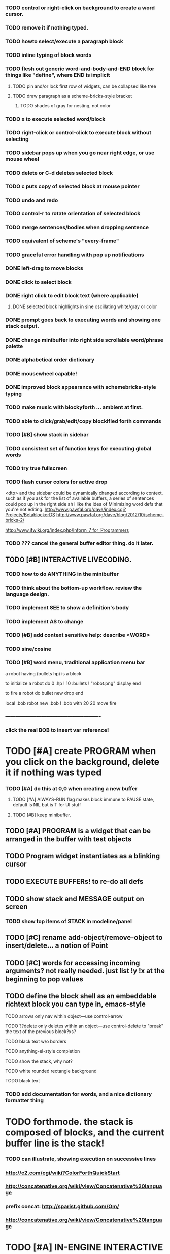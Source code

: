 *** TODO control or right-click on background to create a word cursor.
*** TODO remove it if nothing typed.


*** TODO howto select/execute a paragraph block
*** TODO inline typing of block words
*** TODO flesh out generic word-and-body-and-END block for things like "define", where END is implicit
**** TODO pin and/or lock first row of widgets, can be collapsed like tree
**** TODO draw paragraph as a scheme-bricks-style bracket
***** TODO shades of gray for nesting, not color
*** TODO x to execute selected word/block
*** TODO right-click or control-click to execute block without selecting

*** TODO sidebar pops up when you go near right edge, or use mouse wheel
*** TODO delete or C-d deletes selected block
*** TODO c puts copy of selected block at mouse pointer
*** TODO undo and redo

*** TODO control-r to rotate orientation of selected block
*** TODO merge sentences/bodies when dropping sentence
*** TODO equivalent of scheme's "every-frame"

*** TODO graceful error handling with pop up notifications

*** DONE left-drag to move blocks
    CLOSED: [2013-02-04 Mon 15:22]
*** DONE click to select block
    CLOSED: [2013-02-04 Mon 15:23]
*** DONE right click to edit block text (where applicable)
    CLOSED: [2013-02-04 Mon 15:23]
**** DONE selected block highlights in sine oscillating white/gray or color
     CLOSED: [2013-02-04 Mon 15:23]
*** DONE prompt goes back to executing words and showing one stack output.
    CLOSED: [2013-02-03 Sun 22:59]
*** DONE change minibuffer into right side scrollable word/phrase palette
    CLOSED: [2013-02-04 Mon 00:48]
*** DONE alphabetical order dictionary
    CLOSED: [2013-02-04 Mon 00:48]
*** DONE mousewheel capable!
*** DONE improved block appearance with schemebricks-style typing
    CLOSED: [2013-02-04 Mon 15:25]

*** TODO make music with blockyforth ... ambient at first.
*** TODO able to click/grab/edit/copy blockified forth commands
*** TODO [#B] show stack in sidebar
*** TODO consistent set of function keys for executing global words
*** TODO try true fullscreen
*** TODO flash cursor colors for active drop
<dto> and the sidebar could be dynamically changed according to context. such
      as if you ask for the list of available buffers, a series of sentences
      could pop up in the right side
ah i like the idea of Minimizing word defs that you're not editing.
http://www.pawfal.org/dave/index.cgi?Projects/BetablockerDS
http://www.pawfal.org/dave/blog/2012/10/scheme-bricks-2/

http://www.ifwiki.org/index.php/Inform_7_for_Programmers
*** TODO ??? cancel the general buffer editor thing. do it later.
** TODO [#B] INTERACTIVE LIVECODING.
*** TODO how to do ANYTHING in the minibuffer 
*** TODO think about the bottom-up workflow. review the language design.
*** TODO implement SEE to show a definition's body
*** TODO implement AS to change 
*** TODO [#B] add context sensitive help: describe <WORD>
*** TODO sine/cosine
*** TODO [#B] word menu, traditional application menu bar

a robot having (bullets hp) is a block

to initialize a robot do 
0 :hp ! 
10 :bullets !
"robot.png" display 
end

to fire a robot do
bullet new drop 
end

local :bob
robot new :bob ! 
:bob with 20 20 move fire

*** -------------------------------------------------------
*** click the real BOB to insert var reference!

* TODO [#A] create PROGRAM when you click on the background, delete it if nothing was typed


*** TODO [#A] do this at 0,0 when creating a new buffer
**** TODO [#A] AlWAYS-RUN flag makes block immune to PAUSE state, default is NIL but is T for UI stuff
**** TODO [#B] keep minibuffer. 
** TODO [#A] PROGRAM is a widget that can be arranged in the buffer with test objects
** TODO Program widget instantiates as a blinking cursor 

** TODO EXECUTE BUFFERs! to re-do all defs

** TODO show stack and MESSAGE output on screen
*** TODO show top items of STACK in modeline/panel

** TODO [#C] rename add-object/remove-object to insert/delete... a notion of Point
** TODO [#C] words for accessing incoming arguments? not really needed. just list !y !x at the beginning to pop values
** TODO define the block shell as an embeddable richtext block you can type in, emacs-style
**** TODO arrows only nav within object---use control-arrow 
**** TODO ??delete only deletes within an object---use control-delete to "break" the text of the previous block?xs?
**** TODO black text w/o borders
**** TODO anything-el-style completion
**** TODO show the stack, why not?
**** TODO white rounded rectangle background 
**** TODO black text
*** TODO add documentation for words, and a nice dictionary formatter thing

* TODO forthmode. the stack is composed of blocks, and the current buffer line is the stack!
*** TODO can illustrate, showing execution on successive lines
*** http://c2.com/cgi/wiki?ColorForthQuickStart
*** http://concatenative.org/wiki/view/Concatenative%20language
*** prefix concat: http://sparist.github.com/Om/
*** http://concatenative.org/wiki/view/Concatenative%20language


* TODO [#A] IN-ENGINE INTERACTIVE LIVECODING IN FORTH.
CURSOR. can i type words into the buffer anywhere and create stuff? YES
WHOLE window is SHELL
can click existing words to insert them at point??
can run whole buffer
* TODO http://c2.com/cgi/wiki?ForthMacro
http://grobots.sourceforge.net/
* VISUAL PROGRAMMING WITH THE KEYBOARD. visiprog does not require mouse.
*** dialog boxes are hard. instead use keyboard with auto-completion and suggestions like in emacs.
refactor text buffer widget to allow dynamic inline blockification of plain
english text, by default, new typed characters are in "text widget"
but this can be changed, as well as can the creation parameters for
the current block. like Bold Italic.

** TODO combine features from the Listener and text buffer into an emacsy thing
*** TODO simple concatenative syntax, possibly like Forth. look up colorforth, demo tools
*** DONE Review "THINKING FORTH"
    CLOSED: [2013-02-01 Fri 01:54]
*** TODO somehow incorporate red eevstars / linkdmode 
*** DONE but can add LISP parentheses at any time
    CLOSED: [2013-02-01 Fri 01:54]
** DONE [#B] use a macrolet to allow (next-method -->  (apply (get-next-method) ...)
   CLOSED: [2013-02-01 Fri 01:54]

** TODO [#B] Pretty sexy black rounded corner notifications
**** TODO notifications and a "notify" function 
**** TODO smile/frown emoticon status
**** TODO simple ok notification box
**** TODO generic question dialog box shortcut function
** TODO Review GoF design patterns
** TODO review other .org file ideas in repo
** TODO [#B] buttons for toggle pin,freeze


* Archived Entries
** DONE fundamental-mode is the basic mode
   CLOSED: [2013-01-28 Mon 11:17]
   :PROPERTIES:
   :ARCHIVE_TIME: 2013-01-28 Mon 12:17
   :ARCHIVE_FILE: ~/blocky/modes.org
   :ARCHIVE_CATEGORY: modes
   :ARCHIVE_TODO: DONE
   :END:
** DONE rename Worlds to Buffers
   CLOSED: [2013-01-28 Mon 11:17]
   :PROPERTIES:
   :ARCHIVE_TIME: 2013-01-28 Mon 12:17
   :ARCHIVE_FILE: ~/blocky/modes.org
   :ARCHIVE_CATEGORY: modes
   :ARCHIVE_TODO: DONE
   :END:
** DONE rename world%player to buffer%cursor <--- cursor receives messages
   CLOSED: [2013-01-28 Mon 12:16]
   :PROPERTIES:
   :ARCHIVE_TIME: 2013-01-28 Mon 12:17
   :ARCHIVE_FILE: ~/blocky/modes.org
   :ARCHIVE_CATEGORY: modes
   :ARCHIVE_TODO: DONE
   :END:
** DONE fix listener make-block-package issue
   CLOSED: [2013-01-29 Tue 10:07]
   :PROPERTIES:
   :ARCHIVE_TIME: 2013-01-29 Tue 10:08
   :ARCHIVE_FILE: ~/blocky/modes.org
   :ARCHIVE_CATEGORY: modes
   :ARCHIVE_TODO: DONE
   :END:
** DONE defining new words
   CLOSED: [2013-01-29 Tue 23:06]
   :PROPERTIES:
   :ARCHIVE_TIME: 2013-01-29 Tue 23:06
   :ARCHIVE_FILE: ~/blocky/modes.org
   :ARCHIVE_CATEGORY: modes
   :ARCHIVE_TODO: DONE
   :END:

** DONE executing single words
   CLOSED: [2013-01-29 Tue 23:06]
   :PROPERTIES:
   :ARCHIVE_TIME: 2013-01-29 Tue 23:06
   :ARCHIVE_FILE: ~/blocky/modes.org
   :ARCHIVE_CATEGORY: modes
   :ARCHIVE_TODO: DONE
   :END:
** DONE executing sequences of words (use the lisp reader)
   CLOSED: [2013-01-29 Tue 23:06]
   :PROPERTIES:
   :ARCHIVE_TIME: 2013-01-29 Tue 23:06
   :ARCHIVE_FILE: ~/blocky/modes.org
   :ARCHIVE_CATEGORY: modes
   :ARCHIVE_TODO: DONE
   :END:
*** DONE use lisp reader to read embedded lists that are pushed onto stack as a whole
    CLOSED: [2013-01-29 Tue 23:06]

** DONE dictionary of words
   CLOSED: [2013-01-29 Tue 23:06]
   :PROPERTIES:
   :ARCHIVE_TIME: 2013-01-29 Tue 23:06
   :ARCHIVE_FILE: ~/blocky/modes.org
   :ARCHIVE_CATEGORY: modes
   :ARCHIVE_TODO: DONE
   :END:
** TODO just store forth definitions in object fields, as methods?
   :PROPERTIES:
   :ARCHIVE_TIME: 2013-02-01 Fri 01:51
   :ARCHIVE_FILE: ~/blocky/modes.org
   :ARCHIVE_CATEGORY: modes
   :ARCHIVE_TODO: TODO
   :END:
** DONE watch fluxus / schemebricks videos.
   CLOSED: [2013-02-03 Sun 05:22]
   :PROPERTIES:
   :ARCHIVE_TIME: 2013-02-03 Sun 05:24
   :ARCHIVE_FILE: ~/blocky/livecoding.org
   :ARCHIVE_CATEGORY: livecoding
   :ARCHIVE_TODO: DONE
   :END:
** DONE define-block word <--- visual syntax
   CLOSED: [2013-02-03 Sun 05:22]
   :PROPERTIES:
   :ARCHIVE_TIME: 2013-02-03 Sun 05:24
   :ARCHIVE_FILE: ~/blocky/livecoding.org
   :ARCHIVE_CATEGORY: livecoding
   :ARCHIVE_TODO: DONE
   :END:
** DONE if a word is dropped onto a word, insert it before the target in the list
   CLOSED: [2013-02-03 Sun 05:22]
   :PROPERTIES:
   :ARCHIVE_TIME: 2013-02-03 Sun 05:24
   :ARCHIVE_FILE: ~/blocky/livecoding.org
   :ARCHIVE_CATEGORY: livecoding
   :ARCHIVE_TODO: DONE
   :END:
** DONE click together words visually
   CLOSED: [2013-02-03 Sun 05:22]
   :PROPERTIES:
   :ARCHIVE_TIME: 2013-02-03 Sun 05:24
   :ARCHIVE_FILE: ~/blocky/livecoding.org
   :ARCHIVE_CATEGORY: livecoding
   :ARCHIVE_TODO: DONE
   :END:
** DONE use existing list UI's, just allow lists of words.
   CLOSED: [2013-02-03 Sun 05:24]
   :PROPERTIES:
   :ARCHIVE_TIME: 2013-02-03 Sun 05:24
   :ARCHIVE_FILE: ~/blocky/livecoding.org
   :ARCHIVE_CATEGORY: livecoding
   :ARCHIVE_TODO: DONE
   :END:
** DONE how to create a named object (buffer local variable)
   CLOSED: [2013-02-03 Sun 02:47]
   :PROPERTIES:
   :ARCHIVE_TIME: 2013-02-03 Sun 05:24
   :ARCHIVE_FILE: ~/blocky/livecoding.org
   :ARCHIVE_OLPATH: INTERACTIVE LIVECODING.
   :ARCHIVE_CATEGORY: livecoding
   :ARCHIVE_TODO: DONE
   :END:
** DONE how to set a local variable with !
   CLOSED: [2013-02-03 Sun 02:47]
   :PROPERTIES:
   :ARCHIVE_TIME: 2013-02-03 Sun 05:24
   :ARCHIVE_FILE: ~/blocky/livecoding.org
   :ARCHIVE_OLPATH: INTERACTIVE LIVECODING.
   :ARCHIVE_CATEGORY: livecoding
   :ARCHIVE_TODO: DONE
   :END:
** TODO click to highlight word, control-click or right-click to execute
   :PROPERTIES:
   :ARCHIVE_TIME: 2013-02-03 Sun 07:11
   :ARCHIVE_FILE: ~/blocky/livecoding.org
   :ARCHIVE_CATEGORY: livecoding
   :ARCHIVE_TODO: TODO
   :END:


** TODO check out RodgerTheGreat's Deep Mako game
   :PROPERTIES:
   :ARCHIVE_TIME: 2013-02-05 Tue 18:48
   :ARCHIVE_FILE: ~/blocky/livecoding.org
   :ARCHIVE_CATEGORY: livecoding
   :ARCHIVE_TODO: TODO
   :END:
https://github.com/JohnEarnest/Mako/blob/master/games/Deep/Deep.fs
once you've built maker by running the ant script in the root
of the project you can build and run deep via "./maker games/Deep/Deep.fs --run"
** DONE be able to blockify  ((DEFINE "") (.....) (....))
   CLOSED: [2013-02-04 Mon 15:25]
   :PROPERTIES:
   :ARCHIVE_TIME: 2013-02-05 Tue 18:48
   :ARCHIVE_FILE: ~/blocky/livecoding.org
   :ARCHIVE_CATEGORY: livecoding
   :ARCHIVE_TODO: DONE
   :END:
   And then get back DEFINE name FOO BAR BAZ END
** DONE define word, define block, define method
   CLOSED: [2013-02-05 Tue 16:56]
   :PROPERTIES:
   :ARCHIVE_TIME: 2013-02-05 Tue 18:52
   :ARCHIVE_FILE: ~/blocky/livecoding.org
   :ARCHIVE_CATEGORY: livecoding
   :ARCHIVE_TODO: DONE
   :END:
** TODO add numbers, strings, and compound phrases to the sidebar dictionary list
   :PROPERTIES:
   :ARCHIVE_TIME: 2013-02-05 Tue 18:52
   :ARCHIVE_FILE: ~/blocky/livecoding.org
   :ARCHIVE_CATEGORY: livecoding
   :ARCHIVE_TODO: TODO
   :END:

